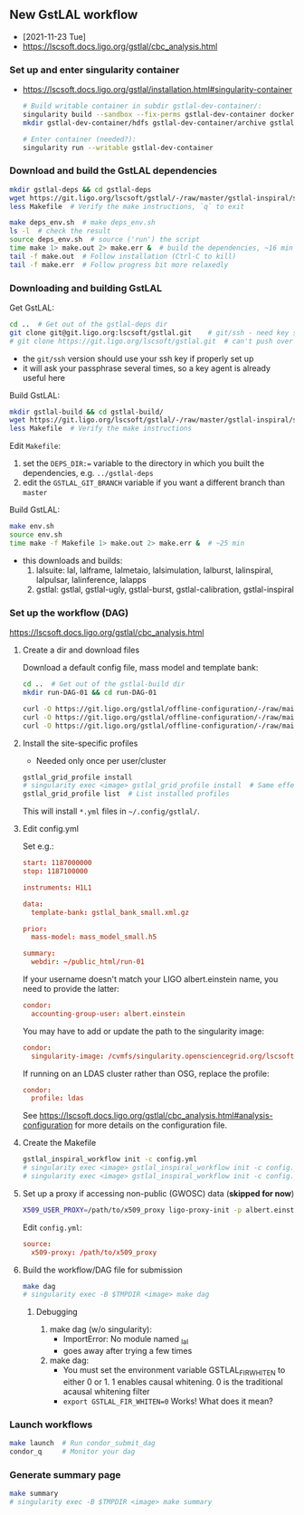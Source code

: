 ** New GstLAL workflow
+ [2021-11-23 Tue]
+ https://lscsoft.docs.ligo.org/gstlal/cbc_analysis.html

*** Set up and enter singularity container
+ https://lscsoft.docs.ligo.org/gstlal/installation.html#singularity-container
  #+begin_src bash
    # Build writable container in subdir gstlal-dev-container/:
    singularity build --sandbox --fix-perms gstlal-dev-container docker://containers.ligo.org/lscsoft/gstlal:master
    mkdir gstlal-dev-container/hdfs gstlal-dev-container/archive gstlal-dev-container/cvmfs  # They may be needed later
    
    # Enter container (needed?):
    singularity run --writable gstlal-dev-container
  #+end_src
  
*** Download and build the GstLAL dependencies
#+begin_src bash
  mkdir gstlal-deps && cd gstlal-deps
  wget https://git.ligo.org/lscsoft/gstlal/-/raw/master/gstlal-inspiral/share/post_O3/optimized/Makefile.ligosoftware_gcc_deps -O Makefile  # Download Makefile
  less Makefile  # Verify the make instructions, `q` to exit

  make deps_env.sh  # make deps_env.sh
  ls -l  # check the result
  source deps_env.sh  # source ('run') the script
  time make 1> make.out 2> make.err &  # build the dependencies, ~16 min
  tail -f make.out  # Follow installation (Ctrl-C to kill)
  tail -f make.err  # Follow progress bit more relaxedly
#+end_src

**** Debugging                                                  :noexport:
+ doesn't work (not needed?) in container
  - ERROR:  $ source deps_env.sh: bash: /ldcg/intel/2018u3/bin/compilervars.sh: No such file or directory
    - ~/lcdg/~ exists outside, but not inside container
    - [ ] do I need to build deps at all? - try building GstLAL w/o deps
      - need to set ~DEPS_DIR~ in the GstLAL Makefile...
      - to ~/~ ?
        - NO, when making GstLAL (env): ~bash: //deps_env.sh: No such file or directory~
        - no ~deps_env.sh~ in ~PATH~
          
  - when building anyway:
    - checking whether the C compiler works... no
    - configure: error: C compiler cannot create executables
      
+ Do I need to install site-specific profiles?
  - https://lscsoft.docs.ligo.org/gstlal/cbc_analysis.html#set-up-workflow
  - singularity exec <image> gstlal_grid_profile list  # See which are available
    - ldas, icds, ...
  - singularity exec <image> gstlal_grid_profile install  # Install (one, all?)
  - specify in ~config.yml~:
    #+begin_src conf
      condor:
        profile: ldas
    #+end_src

+ no longer works *outside* container (fftw): [2021-11-23 Tue 10:21]
  - checking whether the C compiler works... yes
  - configure: error: cannot run C compiled programs.
  - works again [2021-11-23 Tue 21:13]

*** Downloading and building GstLAL
Get GstLAL:
#+begin_src bash
  cd ..  # Get out of the gstlal-deps dir
  git clone git@git.ligo.org:lscsoft/gstlal.git    # git/ssh - need key setup?  ~30s  
  # git clone https://git.ligo.org/lscsoft/gstlal.git  # can't push over https?
#+end_src
+ the ~git/ssh~ version should use your ssh key if properly set up
+ it will ask your passphrase several times, so a key agent is already useful here

Build GstLAL:
#+begin_src bash
  mkdir gstlal-build && cd gstlal-build/
  wget https://git.ligo.org/lscsoft/gstlal/-/raw/master/gstlal-inspiral/share/post_O3/optimized/Makefile.ligosoftware_gcc_gstlal -O Makefile  # Download Makefile
  less Makefile  # Verify the make instructions
#+end_src
Edit ~Makefile~:
 1. set the ~DEPS_DIR:=~ variable to the directory in which you built the dependencies,
    e.g. ~../gstlal-deps~
 2. edit the ~GSTLAL_GIT_BRANCH~ variable if you want a different branch than ~master~

Build GstLAL:
#+begin_src bash
  make env.sh
  source env.sh
  time make -f Makefile 1> make.out 2> make.err &  # ~25 min
#+end_src
+ this downloads and builds:
  1. lalsuite: lal, lalframe, lalmetaio, lalsimulation, lalburst, lalinspiral, lalpulsar, lalinference, lalapps
  2. gstlal: gstlal, gstlal-ugly, gstlal-burst, gstlal-calibration, gstlal-inspiral

*** Set up the workflow (DAG)
https://lscsoft.docs.ligo.org/gstlal/cbc_analysis.html

**** Create a dir and download files
Download a default config file, mass model and template bank:
#+begin_src bash
  cd ..  # Get out of the gstlal-build dir
  mkdir run-DAG-01 && cd run-DAG-01
  
  curl -O https://git.ligo.org/gstlal/offline-configuration/-/raw/main/bns-small/config.yml
  curl -O https://git.ligo.org/gstlal/offline-configuration/-/raw/main/bns-small/mass_model/mass_model_small.h5
  curl -O https://git.ligo.org/gstlal/offline-configuration/-/raw/main/bns-small/bank/gstlal_bank_small.xml.gz
#+end_src

**** Install the site-specific profiles
+ Needed only once per user/cluster

#+begin_src bash
  gstlal_grid_profile install
  # singularity exec <image> gstlal_grid_profile install  # Same effect
  gstlal_grid_profile list  # List installed profiles
#+end_src
This will install ~*.yml~ files in ~~/.config/gstlal/~.

**** Edit config.yml
Set e.g.:
#+begin_src conf
  start: 1187000000
  stop: 1187100000

  instruments: H1L1

  data:
    template-bank: gstlal_bank_small.xml.gz

  prior:
    mass-model: mass_model_small.h5
         
  summary:
    webdir: ~/public_html/run-01
#+end_src
  
If your username doesn't match your LIGO albert.einstein name, you need to provide the latter:
#+begin_src conf
   condor:
     accounting-group-user: albert.einstein
#+end_src

You may have to add or update the path to the singularity image:
#+begin_src conf
   condor:
     singularity-image: /cvmfs/singularity.opensciencegrid.org/lscsoft/gstlal:master            
#+end_src

If running on an LDAS cluster rather than OSG, replace the profile:
#+begin_src conf
   condor:
     profile: ldas
#+end_src

See https://lscsoft.docs.ligo.org/gstlal/cbc_analysis.html#analysis-configuration for more details on the
 configuration file.

**** Create the Makefile
#+begin_src bash
  gstlal_inspiral_workflow init -c config.yml
  # singularity exec <image> gstlal_inspiral_workflow init -c config.yml  # Doesn't work
  # singularity exec <image> gstlal_inspiral_workflow init -c config.yml -w injection  # Injection only
#+end_src

***** Debugging                                                  :noexport:
 1. When running with singularity
   #+begin_src bash
     ln -s ../../test_singularity_20211116_1446/gstlal-dev-container .
     singularity exec gstlal-dev-container/ gstlal_inspiral_workflow init -c config.yml
     ModuleNotFoundError: No module named '_lal'
   #+end_src
 2. [ ] Stefano uses - what does it mean?
   #+begin_src conf
     directives:
       environment: '"LAL_DATA_PATH=/home/cbc/ROM_data SINGULARITY_BIND=/home/cbc/ROM_data"'
   #+end_src
    
**** Set up a proxy if accessing non-public (GWOSC) data (*skipped for now*)
#+begin_src bash
  X509_USER_PROXY=/path/to/x509_proxy ligo-proxy-init -p albert.einstein
#+end_src

Edit ~config.yml~:
#+begin_src conf
  source:
    x509-proxy: /path/to/x509_proxy
#+end_src
   
**** Build the workflow/DAG file for submission
#+begin_src bash
  make dag
  # singularity exec -B $TMPDIR <image> make dag
#+end_src

***** Debugging
1) make dag  (w/o singularity):
   + ImportError: No module named _lal
   + goes away after trying a few times
2) make dag:
   + You must set the environment variable GSTLAL_FIR_WHITEN to either 0 or 1.  1 enables causal whitening. 0
     is the traditional acausal whitening filter
   + ~export GSTLAL_FIR_WHITEN=0~  Works!  What does it mean?

*** Launch workflows
#+begin_src bash
  make launch  # Run condor_submit_dag
  condor_q     # Monitor your dag
#+end_src

**** Debugging                                                  :noexport:
1) make launch
   #+begin_src bash
     Submitting job(s)
     ERROR: store_cred of LOCAL credential failed - The credmon did not process credentials within the timeout period
     ERROR: condor_submit failed; aborting.
     make: *** [launch] Error 1
   #+end_src

*** Generate summary page
#+begin_src bash
  make summary
  # singularity exec -B $TMPDIR <image> make summary
#+end_src
